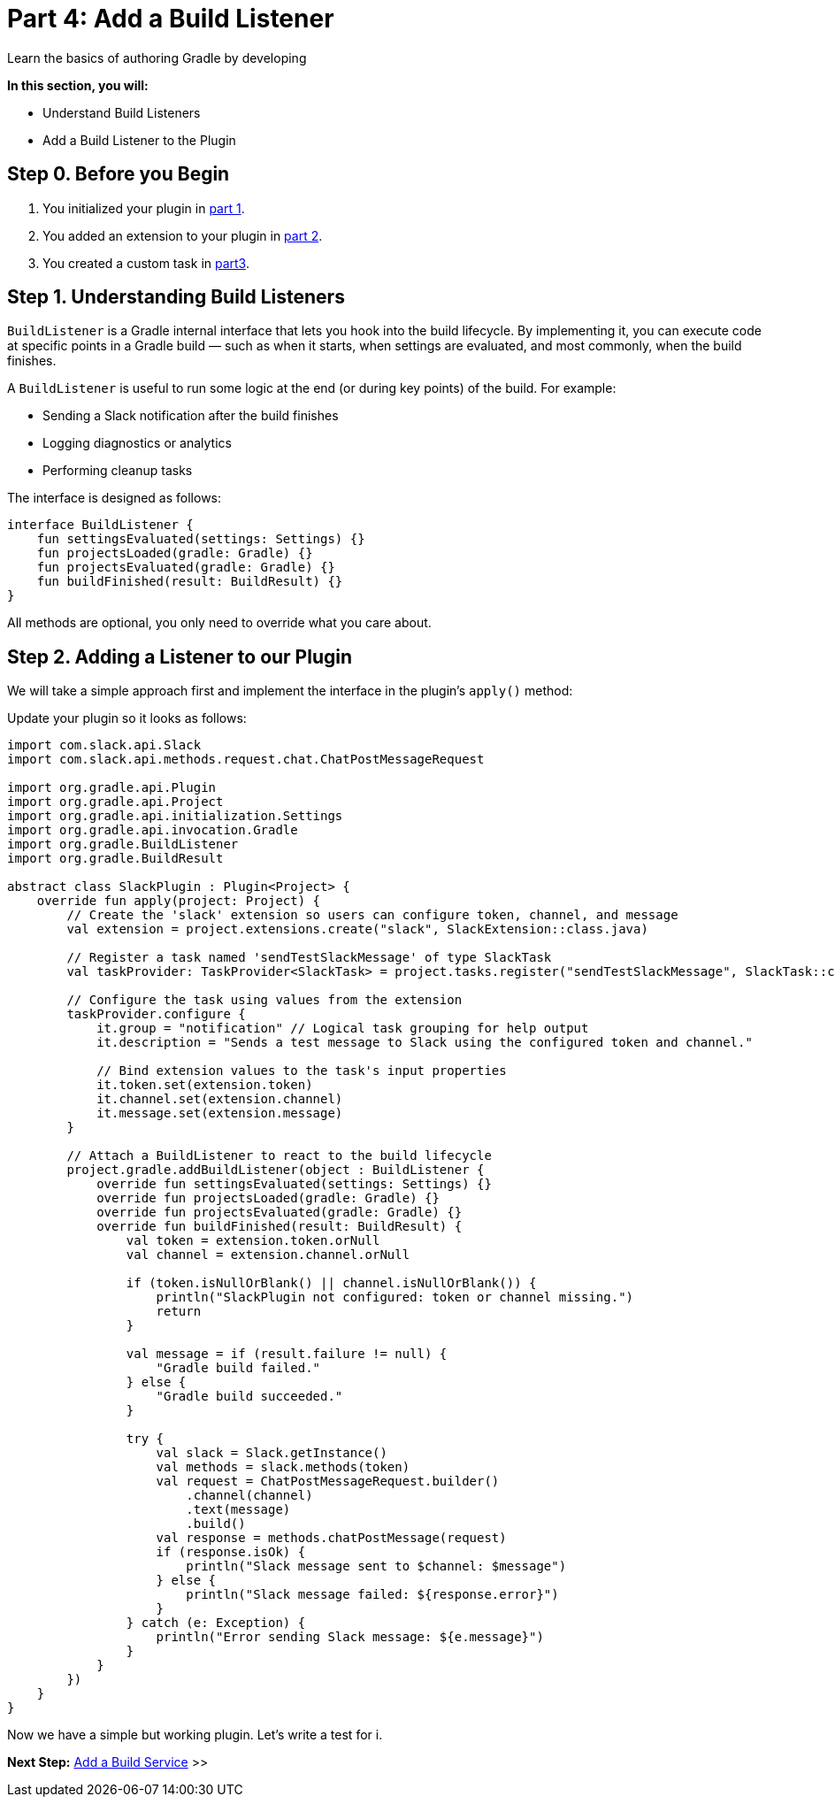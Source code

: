 // Copyright (C) 2024 Gradle, Inc.
//
// Licensed under the Creative Commons Attribution-Noncommercial-ShareAlike 4.0 International License.;
// you may not use this file except in compliance with the License.
// You may obtain a copy of the License at
//
//      https://creativecommons.org/licenses/by-nc-sa/4.0/
//
// Unless required by applicable law or agreed to in writing, software
// distributed under the License is distributed on an "AS IS" BASIS,
// WITHOUT WARRANTIES OR CONDITIONS OF ANY KIND, either express or implied.
// See the License for the specific language governing permissions and
// limitations under the License.

[[part4_add_build_listener]]
= Part 4: Add a Build Listener

Learn the basics of authoring Gradle by developing
****
**In this section, you will:**

- Understand Build Listeners
- Add a Build Listener to the Plugin
****

[[part4_begin]]
== Step 0. Before you Begin

1. You initialized your plugin in <<part1_gradle_init_plugin.adoc#part1_begin,part 1>>.
2. You added an extension to your plugin in <<part2_add_extension.adoc#part2_begin,part 2>>.
3. You created a custom task in <<part3_create_custom_task.adoc#part3_begin, part3>>.

== Step 1. Understanding Build Listeners

`BuildListener` is a Gradle internal interface that lets you hook into the build lifecycle.
By implementing it, you can execute code at specific points in a Gradle build — such as when it starts, when settings are evaluated, and most commonly, when the build finishes.

A `BuildListener` is useful to run some logic at the end (or during key points) of the build.
For example:

* Sending a Slack notification after the build finishes
* Logging diagnostics or analytics
* Performing cleanup tasks

The interface is designed as follows:

[source,kotlin]
----
interface BuildListener {
    fun settingsEvaluated(settings: Settings) {}
    fun projectsLoaded(gradle: Gradle) {}
    fun projectsEvaluated(gradle: Gradle) {}
    fun buildFinished(result: BuildResult) {}
}
----

All methods are optional, you only need to override what you care about.

== Step 2. Adding a Listener to our Plugin

We will take a simple approach first and implement the interface in the plugin's `apply()` method:

Update your plugin so it looks as follows:

[source,kotlin]
----
import com.slack.api.Slack
import com.slack.api.methods.request.chat.ChatPostMessageRequest

import org.gradle.api.Plugin
import org.gradle.api.Project
import org.gradle.api.initialization.Settings
import org.gradle.api.invocation.Gradle
import org.gradle.BuildListener
import org.gradle.BuildResult

abstract class SlackPlugin : Plugin<Project> {
    override fun apply(project: Project) {
        // Create the 'slack' extension so users can configure token, channel, and message
        val extension = project.extensions.create("slack", SlackExtension::class.java)

        // Register a task named 'sendTestSlackMessage' of type SlackTask
        val taskProvider: TaskProvider<SlackTask> = project.tasks.register("sendTestSlackMessage", SlackTask::class.java)

        // Configure the task using values from the extension
        taskProvider.configure {
            it.group = "notification" // Logical task grouping for help output
            it.description = "Sends a test message to Slack using the configured token and channel."

            // Bind extension values to the task's input properties
            it.token.set(extension.token)
            it.channel.set(extension.channel)
            it.message.set(extension.message)
        }

        // Attach a BuildListener to react to the build lifecycle
        project.gradle.addBuildListener(object : BuildListener {
            override fun settingsEvaluated(settings: Settings) {}
            override fun projectsLoaded(gradle: Gradle) {}
            override fun projectsEvaluated(gradle: Gradle) {}
            override fun buildFinished(result: BuildResult) {
                val token = extension.token.orNull
                val channel = extension.channel.orNull

                if (token.isNullOrBlank() || channel.isNullOrBlank()) {
                    println("SlackPlugin not configured: token or channel missing.")
                    return
                }

                val message = if (result.failure != null) {
                    "Gradle build failed."
                } else {
                    "Gradle build succeeded."
                }

                try {
                    val slack = Slack.getInstance()
                    val methods = slack.methods(token)
                    val request = ChatPostMessageRequest.builder()
                        .channel(channel)
                        .text(message)
                        .build()
                    val response = methods.chatPostMessage(request)
                    if (response.isOk) {
                        println("Slack message sent to $channel: $message")
                    } else {
                        println("Slack message failed: ${response.error}")
                    }
                } catch (e: Exception) {
                    println("Error sending Slack message: ${e.message}")
                }
            }
        })
    }
}
----

Now we have a simple but working plugin.
Let's write a test for i.

[.text-right]
**Next Step:** <<part9_add_build_service.adoc#part9_add_build_service,Add a Build Service>> >>
